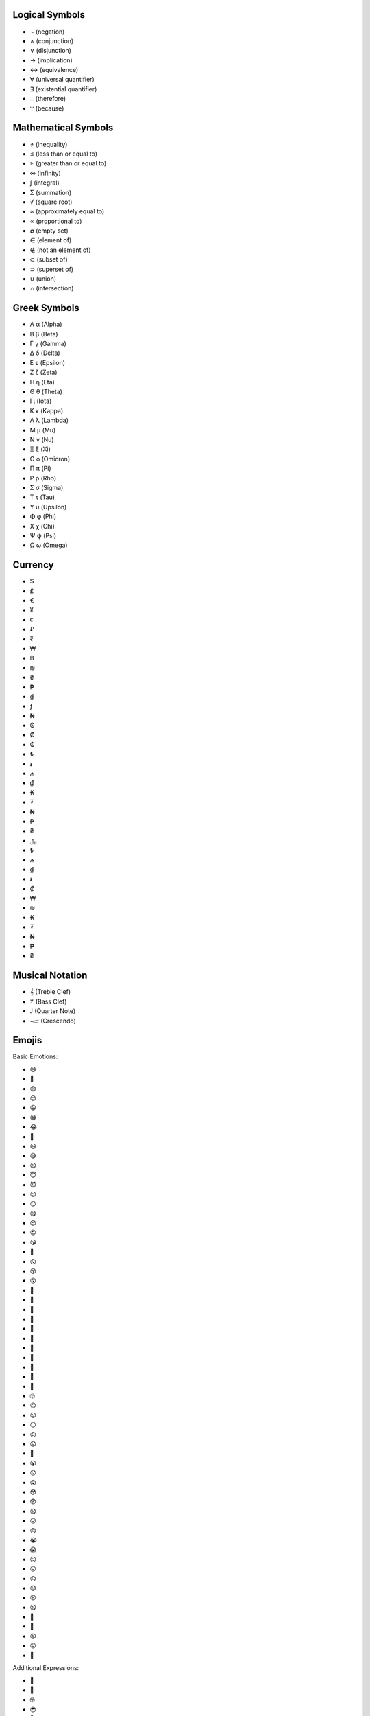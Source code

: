 Logical Symbols
===============

- ¬ (negation)
- ∧ (conjunction)
- ∨ (disjunction)
- → (implication)
- ↔ (equivalence)
- ∀ (universal quantifier)
- ∃ (existential quantifier)
- ∴ (therefore)
- ∵ (because)

Mathematical Symbols
====================

- ≠ (inequality)
- ≤ (less than or equal to)
- ≥ (greater than or equal to)
- ∞ (infinity)
- ∫ (integral)
- Σ (summation)
- √ (square root)
- ≈ (approximately equal to)
- ∝ (proportional to)
- ∅ (empty set)
- ∈ (element of)
- ∉ (not an element of)
- ⊂ (subset of)
- ⊃ (superset of)
- ∪ (union)
- ∩ (intersection)

Greek Symbols
=============

- Α α (Alpha)
- Β β (Beta)
- Γ γ (Gamma)
- Δ δ (Delta)
- Ε ε (Epsilon)
- Ζ ζ (Zeta)
- Η η (Eta)
- Θ θ (Theta)
- Ι ι (Iota)
- Κ κ (Kappa)
- Λ λ (Lambda)
- Μ μ (Mu)
- Ν ν (Nu)
- Ξ ξ (Xi)
- Ο ο (Omicron)
- Π π (Pi)
- Ρ ρ (Rho)
- Σ σ (Sigma)   
- Τ τ (Tau)
- Υ υ (Upsilon)
- Φ φ (Phi)
- Χ χ (Chi)
- Ψ ψ (Psi)
- Ω ω (Omega)   

Currency
========
- $ 
- £ 
- € 
- ¥ 
- ¢ 
- ₽ 
- ₹
- ₩ 
- ฿ 
- ₪ 
- ₴ 
- ₱ 
- ₫ 
- ƒ 
- ₦ 
- ₲ 
- ₡ 
- ₵ 
- ₺ 
- ៛ 
- ₼ 
- ₫ 
- ₭ 
- ₮ 
- ₦ 
- ₱ 
- ₴ 
- ﷼ 
- ₺ 
- ₼ 
- ₫ 
- ៛ 
- ₡ 
- ₩ 
- ₪ 
- ₭ 
- ₮ 
- ₦
- ₱ 
- ₴

Musical Notation 
================

- 𝄞 (Treble Clef)
- 𝄢 (Bass Clef)
- 𝅝𝅥 (Quarter Note)
- 𝆒 (Crescendo)
  
Emojis
======

Basic Emotions:

- 😄 
- 🙂 
- 😊 
- 😌 
- 😀 
- 😁 
- 😂 
- 🤣 
- 😃 
- 😅 
- 😆 
- 😇 
- 😈 
- 😉 
- 😊 
- 😋 
- 😎 
- 😍 
- 😘 
- 🥰 
- 😗 
- 😙 
- 😚 
- 🥲 
- 🥹 
- 🤩
- 🥳 
- 🤗 
- 🤭 
- 🤫 
- 🤔 
- 🫡 
- 🫢 
- 🫣 
- 🙄 
- 😑 
- 😐 
- 😶 
- 😕 
- 😟 
- 🙁 
- 😮 
- 😯 
- 😲 
- 😳 
- 😨 
- 😧 
- 😥 
- 😢 
- 😭 
- 😱 
- 😖 
- 😣 
- 😞 
- 😓 
- 😩 
- 😫 
- 🥱 
- 😤 
- 😡 
- 😠 
- 🤬 

Additional Expressions:

- 🤨 
- 🧐 
- 🤓 
- 😎 
- 🥸 
- 🤩 
- 😵 
- 😵‍💫 
- 🥴 
- 🤢 
- 🤮 
- 🤧 
- 😷 
- 🤒 
- 🤕 
- 🤑 
- 🤠 
- 😈 
- 👿 
- 👹- 
- 💀  
- 👺 
- 🤡 
- 👻 
- 👽 
- 👾 
- 🤖  
- 💋 
- 💘 
- 💝 
- 💖 
- 💗 
- 💓 
- 💞 
- 💕 
- 💔 
- 🧡 
- 💛 
- 💚 
- 💙 
- 💜 
- 🤎 
- 🖤 
- 🤍 
- 💯 
- 💢 
- 💬 
- 👁️‍🗨️ 
- 🧠 
- 🫀 
- 🫁 
- 🦷 
- 🦴
- 👀 
- 👁️ 
- 👅 
- 👃 
- 👂 
- 🦻 
- 🦶 
- 🦵 
- 💪 
- 👍 
- 👎 
- ✊ 
- 👊 
- 🖐️ 
- ✋ 
- 🖖 
- 👋 
- 🤙 
- 🤞 
- 🤟 
- 🤘 
- 👌 
- 🤌 
- 🤏 
- 🤞 
- 🤟 
- 🤘 
- 🫵 
- 👈 
- 👉 
- 👆 
- 👇 
- 💃 
- 🕺 
- 💐 
- 🍁 
- 🌍 
- ⭐ 
- ☀️ 
- 🌝 
- 🌛 
- 🌜 
- 🌑 
- 🌒 
- 🌓 
- 🌔 
- 🌕 
- 🌖 
- 🌗 
- 🌘 
- 🌙 
- 🌚 
- 🪐
- 💫 
- ✨ 
- 💥 
- 🔥 
- 🌈 
- ☀️ 
- 🌤️ 
- ⛅ 
- 🌥️ 
- 🌦️ 
- 🌧️ 
- ⛈️ 
- 🌩️ 
- 🌨️ 
- 🍏 
- 🍎 
- 🍐 
- 🍊 
- 🍋 
- 🍌 
- 🍉 
- 🍇 
- 🍓 
- 🫐 
- 🍈 
- 🍒 
- 🍑 
- 🥭 
- 🍍 
- 🥥 
- 🥝 
- 🍅 
- 🍆 
- 🥑 
- 🥦 
- 🥬 
- 🥒 
- 🌶️ 
- 🫑 
- 🌽 
- 🥕 
- 🫒 
- 🌸 
- 💮 
- 🏵️ 
- 🌹 
- 🥀 
- 🌺 
- 🌻 
- 🌼 
- 🌷 
- 🌱 
- 🌲 
- 🌳 
- 🌴 
- 🌵 
- 🌾 
- 🌿 
- ☘️ 
- 🍀
